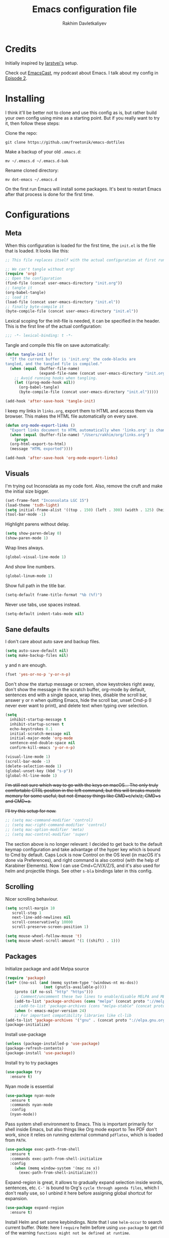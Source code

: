 #+TITLE: Emacs configuration file
#+AUTHOR: Rakhim Davletkaliyev
#+BABEL: :cache yes
#+PROPERTY: header-args :tangle yes

* Credits
  Initially inspired by [[https://github.com/larstvei/dot-emacs][larstvei's]] setup.

  Check out [[https://github.com/freetonik/emacscast][EmacsCast]], my podcast about Emacs. I talk about my config in [[https://github.com/freetonik/emacscast/blob/master/episode_2.org][Episode 2]].

* Installing
  I think it'll be better not to clone and use this config as is, but rather build your own config using mine as a starting point. But if you really want to try it, then follow these steps:

  Clone the repo:

  #+BEGIN_SRC
  git clone https://github.com/freetonik/emacs-dotfiles
  #+END_SRC

  Make a backup of your old =.emacs.d=:

  #+BEGIN_SRC
  mv ~/.emacs.d ~/.emacs.d-bak
  #+END_SRC

  Rename cloned directory:

  #+BEGIN_SRC
  mv dot-emacs ~/.emacs.d
  #+END_SRC

  On the first run Emacs will install some packages. It's best to restart Emacs after that process is done for the first time.

* Configurations
** Meta

   When this configuration is loaded for the first time, the =init.el= is
   the file that is loaded. It looks like this:

   #+BEGIN_SRC emacs-lisp :tangle no
   ;; This file replaces itself with the actual configuration at first run.

   ;; We can't tangle without org!
   (require 'org)
   ;; Open the configuration
   (find-file (concat user-emacs-directory "init.org"))
   ;; tangle it
   (org-babel-tangle)
   ;; load it
   (load-file (concat user-emacs-directory "init.el"))
   ;; finally byte-compile it
   (byte-compile-file (concat user-emacs-directory "init.el"))
   #+END_SRC

   Lexical scoping for the init-file is needed, it can be specified in the
   header. This is the first line of the actual configuration:

   #+BEGIN_SRC emacs-lisp
   ;;; -*- lexical-binding: t -*-
   #+END_SRC

   Tangle and compile this file on save automatically:

   #+BEGIN_SRC emacs-lisp
   (defun tangle-init ()
     "If the current buffer is 'init.org' the code-blocks are
   tangled, and the tangled file is compiled."
     (when (equal (buffer-file-name)
                  (expand-file-name (concat user-emacs-directory "init.org")))
       ;; Avoid running hooks when tangling.
       (let ((prog-mode-hook nil))
         (org-babel-tangle)
         (byte-compile-file (concat user-emacs-directory "init.el")))))

   (add-hook 'after-save-hook 'tangle-init)
   #+END_SRC

   I keep my links in =links.org=, export them to HTML and access them via browser. This makes the HTML file automatically on every save.

   #+BEGIN_SRC emacs-lisp
   (defun org-mode-export-links ()
     "Export links document to HTML automatically when 'links.org' is changed"
     (when (equal (buffer-file-name) "/Users/rakhim/org/links.org")
       (progn
	 (org-html-export-to-html)
	 (message "HTML exported"))))

   (add-hook 'after-save-hook 'org-mode-export-links)
   #+END_SRC

** Visuals

   I'm trying out Inconsolata as my code font. Also, remove the cruft and make the initial size bigger.

   #+BEGIN_SRC emacs-lisp
   (set-frame-font "Inconsolata LGC 15")
   (load-theme 'tsdh-light)
   (setq initial-frame-alist '((top . 150) (left . 300) (width . 125) (height . 45)))
   (tool-bar-mode -1)
   #+END_SRC

   Highlight parens without delay.

   #+BEGIN_SRC emacs-lisp
   (setq show-paren-delay 0)
   (show-paren-mode 1)
   #+END_SRC

   Wrap lines always.

   #+BEGIN_SRC emacs-lisp
   (global-visual-line-mode 1)
   #+END_SRC

   And show line numbers.

   #+BEGIN_SRC emacs-lisp
   (global-linum-mode 1)
   #+END_SRC

   Show full path in the title bar.

   #+BEGIN_SRC emacs-lisp
   (setq-default frame-title-format "%b (%f)")
   #+END_SRC

   Never use tabs, use spaces instead.

   #+BEGIN_SRC emacs-lisp
   (setq-default indent-tabs-mode nil)
   #+END_SRC

** Sane defaults

   I don't care about auto save and backup files.

   #+BEGIN_SRC emacs-lisp
   (setq auto-save-default nil)
   (setq make-backup-files nil)
   #+END_SRC

   y and n are enough.

   #+BEGIN_SRC emacs-lisp
   (fset 'yes-or-no-p 'y-or-n-p)
   #+END_SRC

   Don't show the startup message or screen, show keystrokes right away, don't show the message in the scratch buffer, org-mode by default, sentences end with a single space, wrap lines, disable the scroll bar, answer y or n when quitting Emacs, hide the scroll bar, unset Cmd-p (I never ever want to print), and delete text when typing over selection.

   #+BEGIN_SRC emacs-lisp
   (setq
     inhibit-startup-message t
     inhibit-startup-screen t
     echo-keystrokes 0.1
     initial-scratch-message nil
     initial-major-mode 'org-mode
     sentence-end-double-space nil
     confirm-kill-emacs 'y-or-n-p)

   (visual-line-mode 1)
   (scroll-bar-mode -1)
   (delete-selection-mode 1)
   (global-unset-key (kbd "s-p"))
   (global-hl-line-mode 1)
   #+END_SRC

   +I'm still not sure which way to go with the keys on macOS... The only truly comfortable CTRL position in the left command, but this will breaks muscle memory for some useful, but not-Emacsy things like CMD+c/v/x/z, CMD+s and CMD+a.+

   +I'll try this setup for now.+

   #+BEGIN_SRC emacs-lisp
   ;; (setq mac-command-modifier 'control)
   ;; (setq mac-right-command-modifier 'control)
   ;; (setq mac-option-modifier 'meta)
   ;; (setq mac-control-modifier 'super)
   #+END_SRC

   The section above is no longer relevant: I decided to get back to the default keymap configuration and take advantage of the hyper key which is bound to Cmd by default. Caps Lock is now Control on the OS level (in macOS it's done via Preferences), and right command is also control (with the help of Karabiner Elements). Now I can use Cmd+C/V/X/Z/S, and it's also used for helm and projectile things. See other =s-bla= bindings later in this config.

** Scrolling

   Nicer scrolling behaviour.

   #+BEGIN_SRC emacs-lisp
   (setq scroll-margin 10
      scroll-step 1
      next-line-add-newlines nil
      scroll-conservatively 10000
      scroll-preserve-screen-position 1)

   (setq mouse-wheel-follow-mouse 't)
   (setq mouse-wheel-scroll-amount '(1 ((shift) . 1)))
   #+END_SRC

** Packages

   Initialize package and add Melpa source

   #+BEGIN_SRC emacs-lisp
   (require 'package)
   (let* ((no-ssl (and (memq system-type '(windows-nt ms-dos))
                    (not (gnutls-available-p))))
       (proto (if no-ssl "http" "https")))
       ;; Comment/uncomment these two lines to enable/disable MELPA and MELPA Stable as desired
       (add-to-list 'package-archives (cons "melpa" (concat proto "://melpa.org/packages/")) t)
       ;;(add-to-list 'package-archives (cons "melpa-stable" (concat proto "://stable.melpa.org/packages/")) t)
       (when (< emacs-major-version 24)
       ;; For important compatibility libraries like cl-lib
   (add-to-list 'package-archives '("gnu" . (concat proto "://elpa.gnu.org/packages/")))))
   (package-initialize)
   #+END_SRC

   Install use-package

   #+BEGIN_SRC emacs-lisp
   (unless (package-installed-p 'use-package)
   (package-refresh-contents)
   (package-install 'use-package))
   #+END_SRC

   Install try to try packages

   #+BEGIN_SRC emacs-lisp
   (use-package try
     :ensure t)
   #+END_SRC

   Nyan mode is essential

   #+BEGIN_SRC emacs-lisp
   (use-package nyan-mode
     :ensure t
     :commands nyan-mode
     :config
     (nyan-mode))
   #+END_SRC

   Pass system shell environment to Emacs. This is important primarily for shell inside Emacs, but also things like Org mode export to Tex PDF don't work, since it relies on running external command =pdflatex=, which is loaded from =PATH=.

   #+BEGIN_SRC emacs-lisp
   (use-package exec-path-from-shell
     :ensure t
     :commands exec-path-from-shell-initialize
     :config
       (when (memq window-system '(mac ns x))
         (exec-path-from-shell-initialize)))
   #+END_SRC

   Expand-region is great, it allows to gradually expand selection inside words, sentences, etc. =C-'= is bound to Org's =cycle through agenda files=, which I don't really use, so I unbind it here before assigning global shortcut for expansion.

   #+BEGIN_SRC emacs-lisp
   (use-package expand-region
     :ensure t)
   #+END_SRC

   Install Helm and set some keybindings. Note that I use =helm-occur= to search current buffer. (Note: here I =require= helm before using =use-package= to get rid of the warning =functions might not be defined at runtime=.

   #+BEGIN_SRC emacs-lisp
   (require 'helm)
   (use-package helm
     :ensure t
     :config
     (require 'helm-config)
     (helm-mode 1)
     (helm-autoresize-mode 1)
     (setq helm-follow-mode-persistent t)
     (global-set-key (kbd "M-x") 'helm-M-x)
     (setq helm-M-x-fuzzy-match t)
     (global-set-key (kbd "M-y") 'helm-show-kill-ring)
     (global-set-key (kbd "s-b") 'helm-mini)
     (global-set-key (kbd "C-x C-f") 'helm-find-files)
     (global-set-key (kbd "s-f") 'helm-occur))
   #+END_SRC

   Install Projectile.

   #+BEGIN_SRC emacs-lisp
   (require 'projectile)
   (use-package projectile
     :ensure t
     :config
     (define-key projectile-mode-map (kbd "s-p") 'projectile-command-map)
     (projectile-mode +1)
     )
   #+END_SRC

   And make Helm play nice with Projectile.

   #+BEGIN_SRC emacs-lisp
   (require 'helm-projectile)
   (use-package helm-projectile
     :ensure t
     :config
     (helm-projectile-on))
   #+END_SRC

   Ag is great for fast project-wide searching. Note that =ag-helm= is only an interface. The actual Silversearcher must be installed on the OS level. See [[https://github.com/ggreer/the_silver_searcher][https://github.com/ggreer/the_silver_searcher]].

   #+BEGIN_SRC emacs-lisp
   (use-package helm-ag
     :ensure t
     :config
     (global-set-key (kbd "s-F") 'helm-projectile-ag))
   #+END_SRC

   I want emacs kill ring and system clipboard to be independent. Simpleclip is the solution to that.

   #+BEGIN_SRC emacs-lisp
   (use-package simpleclip
     :ensure t
     :commands
     (simpleclip-mode)
     :config
     (simpleclip-mode 1))
   #+END_SRC

   It's time for Magit!

   #+BEGIN_SRC emacs-lisp
   (use-package magit
     :ensure t
     :config
     (global-set-key (kbd "s-m") 'magit-status))
   #+END_SRC

   Beacon is a light that follows your cursor around so you don't lose it!

   #+BEGIN_SRC emacs-lisp
   (require 'beacon)
   (use-package beacon
     :ensure t
     :config
     (beacon-mode 1))
   #+END_SRC

   Which key is great for learning Emacs, it shows a nice table of possible commands.

   #+BEGIN_SRC emacs-lisp
   (require 'which-key)
   (use-package which-key
     :ensure t
     :config
     (which-key-mode)
     (setq which-key-idle-delay 0.6))
   #+END_SRC

   Spellchecking requires an external command to be available. Install =aspell= on your Mac, then make it the default checker for Emacs' =ispell=.

   #+BEGIN_SRC emacs-lisp
   (setq ispell-program-name "aspell")
   #+END_SRC

*** Packages for programming

    Here are all the packages needed for programming languages and formats.

    Yaml stuff.

    #+BEGIN_SRC emacs-lisp
    (use-package yaml-mode
      :ensure t)
    #+END_SRC

** Basic navigation and editing

   Kill line with =s-Backspace=, which is =Cmd+Backspace= by default. Note that thanks to Simpleclip, killing doesn't rewrite the system clipboard.

   #+BEGIN_SRC emacs-lisp
   (global-set-key (kbd "s-<backspace>") 'kill-whole-line)
   #+END_SRC

   Use =super= (which is =Cmd=) for movement and selection just like in macOS.

   #+BEGIN_SRC emacs-lisp
   (global-set-key (kbd "s-<right>") (kbd "C-e"))
   (global-set-key (kbd "S-s-<right>") (kbd "C-S-e"))
   (global-set-key (kbd "s-<left>") (kbd "M-m"))
   (global-set-key (kbd "S-s-<left>") (kbd "M-S-m"))

   (global-set-key (kbd "s-<up>") (kbd "M-v"))
   (global-set-key (kbd "s-<down>") (kbd "C-v"))
   #+END_SRC

   Go to other windows easily with one keystroke =s-something= instead of =C-x something=.

   #+BEGIN_SRC emacs-lisp
   (global-set-key (kbd "s-o") (kbd "C-x o"))
   (global-set-key (kbd "s-1") (kbd "C-x 1"))
   (global-set-key (kbd "s-2") (kbd "C-x 2"))
   (global-set-key (kbd "s-3") (kbd "C-x 3"))
   (global-set-key (kbd "s-3") (kbd "C-x 3"))
   (global-set-key (kbd "s-0") (kbd "C-x 0"))
   (global-set-key (kbd "s-w") (kbd "C-x 0"))
   (global-set-key (kbd "s-n") (kbd "C-x 2"))
   #+END_SRC

   Smarter open-line by [[http://emacsredux.com/blog/2013/03/26/smarter-open-line/][bbatsov]]. Once again, I'm taking advantage of CMD and using it to quickly insert new lines above or below the current line, with correct indentation and stuff.

   #+BEGIN_SRC emacs-lisp
   (defun smart-open-line ()
     "Insert an empty line after the current line. Position the cursor at its beginning, according to the current mode."
     (interactive)
     (move-end-of-line nil)
     (newline-and-indent))

   (defun smart-open-line-above ()
     "Insert an empty line above the current line. Position the cursor at it's beginning, according to the current mode."
     (interactive)
     (move-beginning-of-line nil)
     (newline-and-indent)
     (forward-line -1)
     (indent-according-to-mode))

   (global-set-key (kbd "s-<return>") 'smart-open-line)
   (global-set-key (kbd "s-S-<return>") 'smart-open-line-above)
   #+END_SRC

   Delete trailing spaces and add new line in the end of a file on save.

   #+BEGIN_SRC emacs-lisp
   (add-hook 'before-save-hook 'delete-trailing-whitespace)
   (setq require-final-newline t)
   #+END_SRC

* Org

  Store all my org files in =~/org=.

  #+BEGIN_SRC emacs-lisp
  (setq org-directory "~/org")
  #+END_SRC

  And all of those files should be in included agenda.

  #+BEGIN_SRC emacs-lisp
  (setq org-agenda-files '("~/org"))
  #+END_SRC

  Allow shift selection with arrows. This will not interfere with some built-in shift+arrow functionality in Org.

  #+BEGIN_SRC emacs-lisp
  (setq org-support-shift-select t)
  #+END_SRC

  While writing this configuration file in Org mode, I have to write code blocks all the time. Org has templates, so doing =<s TAB= creates a source code block. Here I create a custom template for emacs-lisp specifically. So, =<el TAB= creates the Emacs lisp code block and puts the cursor inside.

  #+BEGIN_SRC emacs-lisp
  (eval-after-load 'org
    '(progn
      (add-to-list 'org-structure-template-alist '("el" "#+BEGIN_SRC emacs-lisp \n?\n#+END_SRC"))
      (define-key org-mode-map (kbd "C-'") nil)
      (global-set-key "\C-ca" 'org-agenda)
      (global-set-key (kbd "s-'") 'er/expand-region)))
  #+END_SRC

  And inside those code blocks indentation should be correct depending on the source language used and have code highlighting.

  #+BEGIN_SRC emacs-lisp
  (setq org-edit-src-content-indentation 0)
  (setq org-src-tab-acts-natively t)
  (setq org-src-preserve-indentation t)

  (setq org-src-fontify-natively t)
  #+END_SRC

  I often need to export from Org to Markdown, this enables the markdown exporter backend.

  #+BEGIN_SRC emacs-lisp
  (custom-set-variables
    '(org-export-backends (quote (ascii html icalendar latex md odt))))
  #+END_SRC

  When Emacs starts, I want to see my Main org file instead of the scratch buffer.

  #+BEGIN_SRC emacs-lisp
  (find-file "~/org/main.org")
  #+END_SRC

  State changes for todos and also notes should go into a Logbook drawer:

  #+BEGIN_SRC emacs-lisp
  (setq org-log-into-drawer t)
  #+END_SRC

  Quickly open todo and config files with Esc-Esc-letter.

  #+BEGIN_SRC emacs-lisp
  (global-set-key (kbd "\e\em") (lambda () (interactive) (find-file "~/org/main.org")))
  (global-set-key (kbd "\e\ec") (lambda () (interactive) (find-file "~/.emacs.d/init.org")))
  (global-set-key (kbd "\e\el") (lambda () (interactive) (find-file "~/org/links.org")))
  #+END_SRC

  I like to put one empty line between headers. By default, Org-mode doesn't show those lines when collapsing.

  #+BEGIN_SRC emacs-lisp
  (setq org-cycle-separator-lines 1)
  #+END_SRC

  Org-bullets are just nice.

  #+BEGIN_SRC emacs-lisp
  (require 'org-bullets)
  (use-package org-bullets
    :ensure t
    :config
    (add-hook 'org-mode-hook (lambda () (org-bullets-mode 1))))
  #+END_SRC
